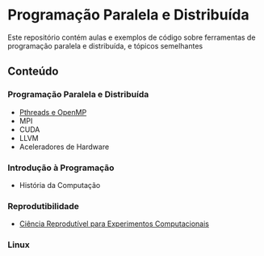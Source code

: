 #+STARTUP: overview indent inlineimages
#+OPTIONS: toc:nil

* Programação Paralela e Distribuída
[[http://creativecommons.org/licenses/by/4.0/][https://img.shields.io/badge/License-CC%20BY%204.0-lightgrey.svg]]

Este  repositório  contém  aulas  e  exemplos de  código  sobre  ferramentas  de
programação paralela e distribuída, e tópicos semelhantes

** Conteúdo
*** Programação Paralela e Distribuída
- [[https://phrb.github.io/PPD/lectures/tex/pthreads_omp/index.html][Pthreads e OpenMP]]
- MPI
- CUDA
- LLVM
- Aceleradores de Hardware

*** Introdução à Programação
- História da Computação

*** Reprodutibilidade
- [[file:lectures/org/reprodutibilidade/docs/index.html][Ciência Reprodutível para Experimentos Computacionais]]

*** Linux

